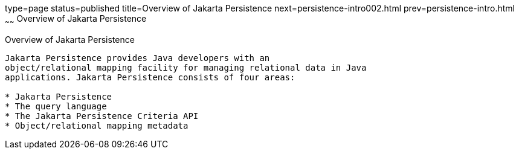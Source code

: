 type=page
status=published
title=Overview of Jakarta Persistence
next=persistence-intro002.html
prev=persistence-intro.html
~~~~~~
Overview of Jakarta Persistence
===============================

[[A1019685]][[overview-of-the-java-persistence-api]]

Overview of Jakarta Persistence
-------------------------------

Jakarta Persistence provides Java developers with an
object/relational mapping facility for managing relational data in Java
applications. Jakarta Persistence consists of four areas:

* Jakarta Persistence
* The query language
* The Jakarta Persistence Criteria API
* Object/relational mapping metadata



